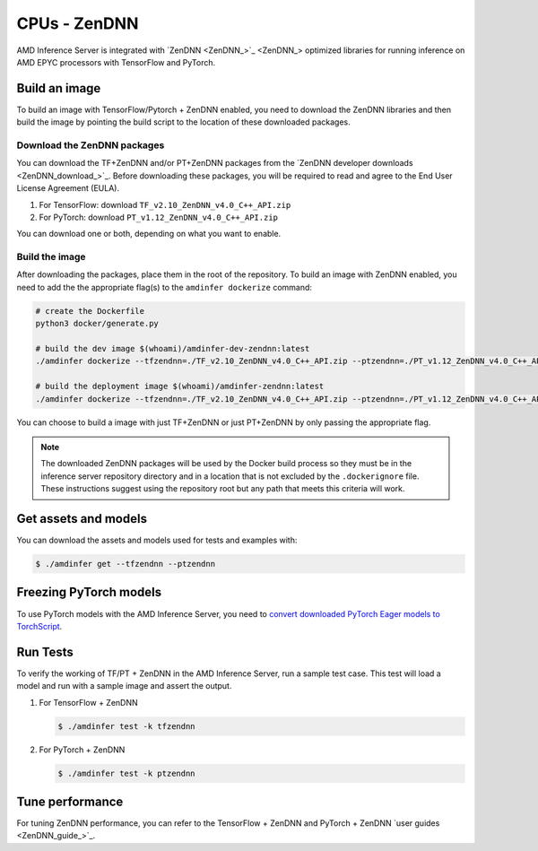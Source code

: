 ..
    Copyright 2022 Advanced Micro Devices, Inc.

    Licensed under the Apache License, Version 2.0 (the "License");
    you may not use this file except in compliance with the License.
    You may obtain a copy of the License at

        http://www.apache.org/licenses/LICENSE-2.0

    Unless required by applicable law or agreed to in writing, software
    distributed under the License is distributed on an "AS IS" BASIS,
    WITHOUT WARRANTIES OR CONDITIONS OF ANY KIND, either express or implied.
    See the License for the specific language governing permissions and
    limitations under the License.

CPUs - ZenDNN
=============

AMD Inference Server is integrated with `ZenDNN <ZenDNN_>`_ optimized libraries for running inference on AMD EPYC processors with TensorFlow and PyTorch.

Build an image
--------------

To build an image with TensorFlow/Pytorch + ZenDNN enabled, you need to download the ZenDNN libraries and then build the image by pointing the build script to the location of these downloaded packages.

Download the ZenDNN packages
^^^^^^^^^^^^^^^^^^^^^^^^^^^^

You can download the TF+ZenDNN and/or PT+ZenDNN packages from the `ZenDNN developer downloads <ZenDNN_download_>`_.
Before downloading these packages, you will be required to read and agree to the End User License Agreement (EULA).

1. For TensorFlow: download ``TF_v2.10_ZenDNN_v4.0_C++_API.zip``
2. For PyTorch: download ``PT_v1.12_ZenDNN_v4.0_C++_API.zip``

You can download one or both, depending on what you want to enable.

Build the image
^^^^^^^^^^^^^^^

After downloading the packages, place them in the root of the repository.
To build an image with ZenDNN enabled, you need to add the the appropriate flag(s) to the ``amdinfer dockerize`` command:

.. code-block:: bash

    # create the Dockerfile
    python3 docker/generate.py

    # build the dev image $(whoami)/amdinfer-dev-zendnn:latest
    ./amdinfer dockerize --tfzendnn=./TF_v2.10_ZenDNN_v4.0_C++_API.zip --ptzendnn=./PT_v1.12_ZenDNN_v4.0_C++_API.zip --suffix="-zendnn"

    # build the deployment image $(whoami)/amdinfer-zendnn:latest
    ./amdinfer dockerize --tfzendnn=./TF_v2.10_ZenDNN_v4.0_C++_API.zip --ptzendnn=./PT_v1.12_ZenDNN_v4.0_C++_API.zip --suffix="-zendnn" --production

You can choose to build a image with just TF+ZenDNN or just PT+ZenDNN by only passing the appropriate flag.

.. note::

    The downloaded ZenDNN packages will be used by the Docker build process so they must be in the inference server repository directory and in a location that is not excluded by the ``.dockerignore`` file.
    These instructions suggest using the repository root but any path that meets this criteria will work.

Get assets and models
---------------------

You can download the assets and models used for tests and examples with:

.. code-block:: console

   $ ./amdinfer get --tfzendnn --ptzendnn

Freezing PyTorch models
-----------------------

To use PyTorch models with the AMD Inference Server, you need to `convert downloaded PyTorch Eager models to TorchScript <https://pytorch.org/tutorials/advanced/cpp_export.html#step-1-converting-your-pytorch-model-to-torch-script>`_.

Run Tests
---------

To verify the working of TF/PT + ZenDNN in the AMD Inference Server, run a sample test case.
This test will load a model and run with a sample image and assert the output.

1. For TensorFlow + ZenDNN

   .. code-block:: console

      $ ./amdinfer test -k tfzendnn

2. For PyTorch + ZenDNN

   .. code-block:: console

      $ ./amdinfer test -k ptzendnn

Tune performance
----------------

For tuning ZenDNN performance, you can refer to the TensorFlow + ZenDNN and PyTorch + ZenDNN `user guides <ZenDNN_guide_>`_.
